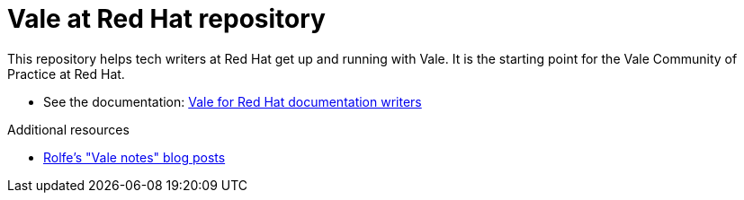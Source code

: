 # Vale at Red Hat repository

This repository helps tech writers at Red Hat get up and running with Vale. It is the starting point for the Vale Community of Practice at Red Hat.

* See the documentation: link:https://vate-at-red-hat.github.io/vale-at-red-hat/[Vale for Red Hat documentation writers]

.Additional resources

* xref:https://rolfe.blog/category/vale/[Rolfe's "Vale notes" blog posts]
